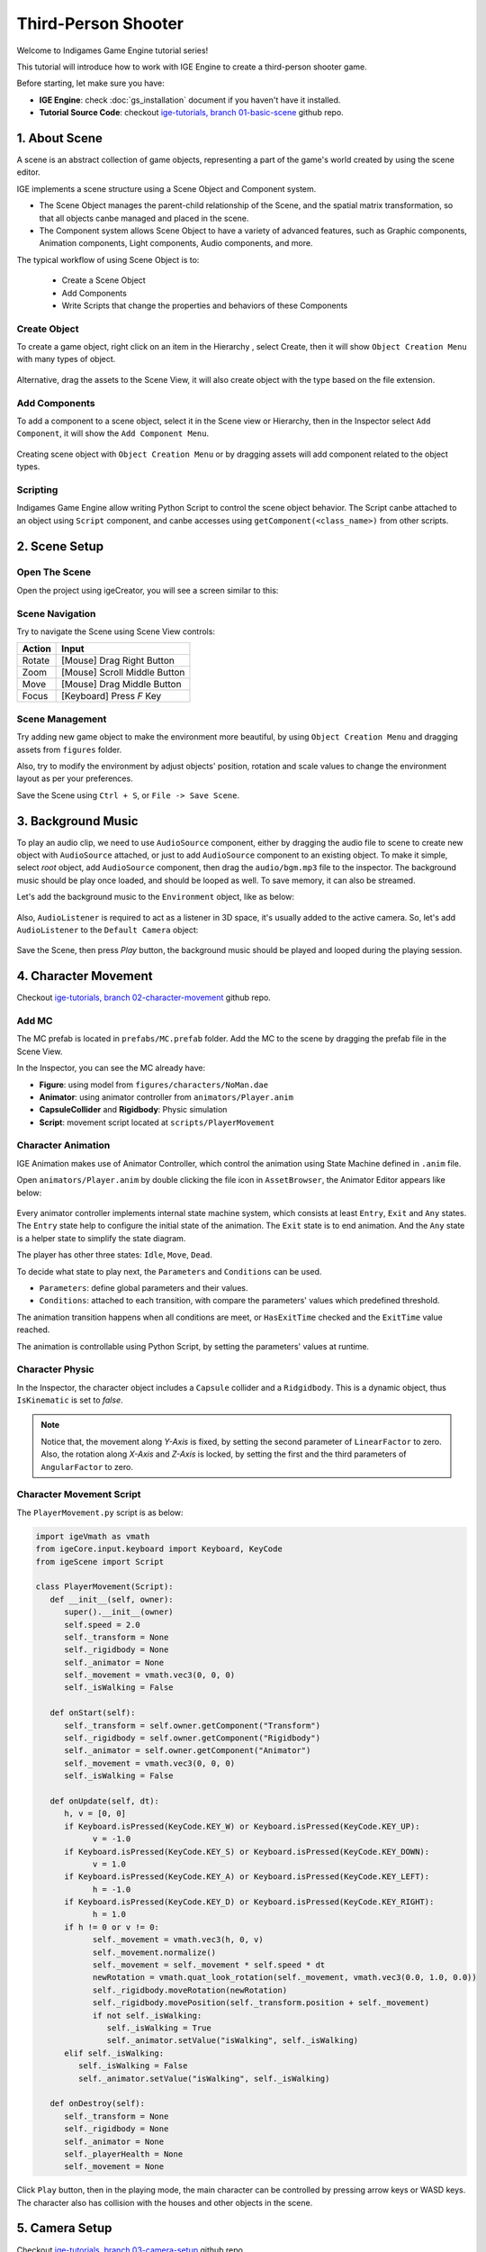 Third-Person Shooter
====================

Welcome to Indigames Game Engine tutorial series!

This tutorial will introduce how to work with IGE Engine to create a third-person shooter game.

Before starting, let make sure you have:

- **IGE Engine**: check :doc:`gs_installation` document if you haven't have it installed.
- **Tutorial Source Code**: checkout `ige-tutorials, branch 01-basic-scene <https://github.com/indigames/ige-tutorials/tree/01-basic-scene>`_ github repo.

1. About Scene
--------------

A scene is an abstract collection of game objects, representing a part of the game's world created by using the scene editor.

IGE implements a scene structure using a Scene Object and Component system.

- The Scene Object manages the parent-child relationship of the Scene, and the spatial matrix transformation, so that all objects canbe managed and placed in the scene.
- The Component system allows Scene Object to have a variety of advanced features, such as Graphic components, Animation components, Light components, Audio components, and more.

The typical workflow of using Scene Object is to:

    - Create a Scene Object
    - Add Components
    - Write Scripts that change the properties and behaviors of these Components

Create Object
+++++++++++++

To create a game object, right click on an item in the Hierarchy , select Create, then it will show ``Object Creation Menu`` with many types of object.

.. figure:: images/new_cube.png
   :alt: Object Creation Menu

Alternative, drag the assets to the Scene View, it will also create object with the type based on the file extension.

Add Components
++++++++++++++

To add a component to a scene object, select it in the Scene view or Hierarchy, then in the Inspector select ``Add Component``, it will show the ``Add Component Menu``.

.. figure:: images/tut_3rd_shooter_add_component.png
   :alt: Add Component Menu

Creating scene object with ``Object Creation Menu`` or by dragging assets will add component related to the object types.

Scripting
+++++++++

Indigames Game Engine allow writing Python Script to control the scene object behavior.
The Script canbe attached to an object using ``Script`` component, and canbe accesses using ``getComponent(<class_name>)`` from other scripts.

2. Scene Setup
--------------

Open The Scene
++++++++++++++

Open the project using igeCreator, you will see a screen similar to this:

.. figure:: images/editor_layout.png
   :alt: Basic Scene View

Scene Navigation
++++++++++++++++

Try to navigate the Scene using Scene View controls:

.. table::
   :widths: auto

   =============  =================================
    Action         Input
   =============  =================================
   Rotate          [Mouse] Drag Right Button
   Zoom            [Mouse] Scroll Middle Button
   Move            [Mouse] Drag Middle Button
   Focus           [Keyboard] Press `F` Key
   =============  =================================

Scene Management
++++++++++++++++

Try adding new game object to make the environment more beautiful, by using ``Object Creation Menu`` and dragging assets from ``figures`` folder.

Also, try to modify the environment by adjust objects' position, rotation and scale values to change the environment layout as per your preferences.

Save the Scene using ``Ctrl + S``, or ``File -> Save Scene``.

3. Background Music
-------------------

To play an audio clip, we need to use ``AudioSource`` component, either by dragging the audio file to scene to create new object with ``AudioSource`` attached, or just to add ``AudioSource`` component to an existing object.
To make it simple, select `root` object, add ``AudioSource`` component, then drag the ``audio/bgm.mp3`` file to the inspector.
The background music should be play once loaded, and should be looped as well. To save memory, it can also be streamed.

Let's add the background music to the ``Environment`` object, like as below:

.. figure:: images/tut_3rd_shooter_bgm.png
   :alt: Background Music

Also, ``AudioListener`` is required to act as a listener in 3D space, it's usually added to the active camera.
So, let's add ``AudioListener`` to the ``Default Camera`` object:

.. figure:: images/tut_3rd_shooter_audiolistener.png
   :alt: Background Music

Save the Scene, then press `Play` button, the background music should be played and looped during the playing session.

4. Character Movement
---------------------

Checkout `ige-tutorials, branch 02-character-movement <https://github.com/indigames/ige-tutorials/tree/02-character-movement>`_ github repo.

Add MC
++++++

The MC prefab is located in ``prefabs/MC.prefab`` folder. Add the MC to the scene by dragging the prefab file in the Scene View.

In the Inspector, you can see the MC already have:

- **Figure**: using model from ``figures/characters/NoMan.dae``
- **Animator**: using animator controller from ``animators/Player.anim``
- **CapsuleCollider** and **Rigidbody**: Physic simulation
- **Script**: movement script located at ``scripts/PlayerMovement``

.. figure:: images/tut_3rd_shooter_mc.png
   :alt: Main Character

Character Animation
+++++++++++++++++++

IGE Animation makes use of Animator Controller, which control the animation using State Machine defined in ``.anim`` file.

Open ``animators/Player.anim`` by double clicking the file icon in ``AssetBrowser``, the Animator Editor appears like below:

.. figure:: images/tut_3rd_shooter_animator.png
   :alt: Player Animator

Every animator controller implements internal state machine system, which consists at least ``Entry``, ``Exit`` and ``Any`` states.
The ``Entry`` state help to configure the initial state of the animation. The ``Exit`` state is to end animation. And the ``Any`` state is a helper state to simplify the state diagram.

The player has other three states: ``Idle``, ``Move``, ``Dead``.

To decide what state to play next, the ``Parameters`` and ``Conditions`` can be used.

- ``Parameters``: define global parameters and their values.
- ``Conditions``: attached to each transition, with compare the parameters' values which predefined threshold.

The animation transition happens when all conditions are meet, or ``HasExitTime`` checked and the ``ExitTime`` value reached.

The animation is controllable using Python Script, by setting the parameters' values at runtime.

Character Physic
++++++++++++++++

In the Inspector, the character object includes a ``Capsule`` collider and a ``Ridgidbody``.
This is a dynamic object, thus ``IsKinematic`` is set to `false`.

.. note::
   Notice that, the movement along `Y-Axis` is fixed, by setting the second parameter of ``LinearFactor`` to zero. 
   Also, the rotation along `X-Axis` and `Z-Axis` is locked, by setting the first and the third parameters of ``AngularFactor`` to zero.

.. figure:: images/tut_3rd_shooter_mc_rigidbody.png
   :alt: MC Physic

Character Movement Script
+++++++++++++++++++++++++

The ``PlayerMovement.py`` script is as below:

.. code:: python

   import igeVmath as vmath
   from igeCore.input.keyboard import Keyboard, KeyCode
   from igeScene import Script

   class PlayerMovement(Script):
      def __init__(self, owner):
         super().__init__(owner)
         self.speed = 2.0         
         self._transform = None
         self._rigidbody = None
         self._animator = None
         self._movement = vmath.vec3(0, 0, 0)
         self._isWalking = False

      def onStart(self):
         self._transform = self.owner.getComponent("Transform")
         self._rigidbody = self.owner.getComponent("Rigidbody")
         self._animator = self.owner.getComponent("Animator")
         self._movement = vmath.vec3(0, 0, 0)
         self._isWalking = False

      def onUpdate(self, dt):
         h, v = [0, 0]
         if Keyboard.isPressed(KeyCode.KEY_W) or Keyboard.isPressed(KeyCode.KEY_UP):
               v = -1.0
         if Keyboard.isPressed(KeyCode.KEY_S) or Keyboard.isPressed(KeyCode.KEY_DOWN):
               v = 1.0
         if Keyboard.isPressed(KeyCode.KEY_A) or Keyboard.isPressed(KeyCode.KEY_LEFT):
               h = -1.0
         if Keyboard.isPressed(KeyCode.KEY_D) or Keyboard.isPressed(KeyCode.KEY_RIGHT):
               h = 1.0
         if h != 0 or v != 0:
               self._movement = vmath.vec3(h, 0, v)
               self._movement.normalize()
               self._movement = self._movement * self.speed * dt
               newRotation = vmath.quat_look_rotation(self._movement, vmath.vec3(0.0, 1.0, 0.0))
               self._rigidbody.moveRotation(newRotation)
               self._rigidbody.movePosition(self._transform.position + self._movement)
               if not self._isWalking:
                  self._isWalking = True
                  self._animator.setValue("isWalking", self._isWalking)
         elif self._isWalking:
            self._isWalking = False
            self._animator.setValue("isWalking", self._isWalking)

      def onDestroy(self):
         self._transform = None
         self._rigidbody = None
         self._animator = None
         self._playerHealth = None
         self._movement = None

Click ``Play`` button, then in the playing mode, the main character can be controlled by pressing arrow keys or WASD keys.
The character also has collision with the houses and other objects in the scene.

.. figure:: images/tut_3rd_shooter_added_mc.png
   :alt: MC

5. Camera Setup
---------------

Checkout `ige-tutorials, branch 03-camera-setup <https://github.com/indigames/ige-tutorials/tree/03-camera-setup>`_ github repo.

Navigate to ``Default Camera`` object, add a ``Script`` component.
Drag and drop ``scripts/CameraFollow.py`` from ``AssetBrowser`` to the newly created ``Script``.
Lastly, drag and drop the ``NoMan`` from ``Hierarchy`` to ``target`` property, then select ``Transform``.

.. figure:: images/tut_3rd_shooter_camera.png
   :alt: Camera Follow

The ``CameraFollow.py`` script is as below:

.. code:: python

   from igeScene import Script
   import igeVmath as vmath

   class CameraFollow(Script):
      def __init__(self, owner):
         super().__init__(owner)
         self.target = None
         self.smoothing = 5.0
         self._offset = vmath.vec3()

      def onStart(self):
         if self.target is None:
               self.target = self.owner.scene.findObjectByName("MC").getComponent("Transform")
         if self.target is None:
               return
         self._offset = self.owner.transform.position - self.target.position

      def onUpdate(self, dt):
         targetCamPos = self.target.position + self._offset
         self.owner.transform.position = vmath.lerp(self.smoothing * dt, self.owner.transform.position, targetCamPos)

      def onDestroy(self):
         self.target = None
         self._offset = None

Save the scene, and after press ``Play``, the camera will follow the main character while moving around.

.. figure:: images/tut_3rd_shooter_added_camera.png
   :alt: MC

6. Add Enemy
------------

Checkout `ige-tutorials, branch 04-enemy-setup <https://github.com/indigames/ige-tutorials/tree/04-enemy-setup>`_ github repo.

Like the MC, the Enemy prefab is added at ``prefabs/Enemy.prefab``. Create an enemy by drag and drop the prefab to the root node in the ``Hierarchy``.

In the Inspector, the ``Enemy`` object contains:

.. figure:: images/tut_3rd_shooter_enemy.png
   :alt: Enemy Object

- **Figure**: similar to MC, but the ``Diffuse Collor`` changed to Red instead of Blue.
- **Animator**: same as MC
- **Rigidbody** and **Collider**: same as MC
- **NavAgent**: use NavAgent to find and navigate the object in the map
- **Script**: ``EnemyMovement.py`` and ``EnemyHealth.py`` control the movement and heal of the enemy.

To enable NavAgent auto targeting, we also need to setup the NavMesh. The ``DynamicNavMesh`` component is added to ``NavigableArea`` object, along with ``Navigable`` component.

.. figure:: images/tut_3rd_shooter_nav.png
   :alt: NavMesh Setup

The ``EnemyMovement.py`` script is as below:

.. code:: python

   from igeScene import Script
   import igeVmath as vmath

   class EnemyMovement(Script):
      def __init__(self, owner):
         super().__init__(owner)
         self.player = None
         self._transform = None
         self._navAgent = None
         self._rigidbody = None
         self._playerTransform = None
         self._playerHealth = None
         self._enemyHealth = None
         self._animator = None
         self._isWalking = False

      def onStart(self):
         self._transform = self.owner.getComponent("Transform")
         self._rigidbody = self.owner.getComponent("Rigidbody")
         self._navAgent = self.owner.getComponent("NavAgent")
         self._enemyHealth = self.owner.getComponent("EnemyHealth")
         self._animator = self.owner.getComponent("Animator")
         if self.player is None:
               self.player = self.owner.scene.findObjectByName("MC")
         if self.player is not None:
               self._playerTransform = self.player.getComponent("Transform")
               self._playerHealth = self.player.getComponent("PlayerHealth")

      def onUpdate(self, dt):
         if self._enemyHealth.hp > 0.0 and self._playerHealth.hp > 0.0:
               self._navAgent.targetPosition = self._playerTransform.position
               movement = self._playerTransform.position - self._transform.position
               movement.normalize()
               newRotation = vmath.quat_look_rotation(movement, vmath.vec3(0.0, 1.0, 0.0))
               self._rigidbody.moveRotation(newRotation)
               if not self._isWalking:
                  self._isWalking = True
                  self._animator.setValue("isWalking", self._isWalking)                  
         elif self._navAgent.hasTarget():
               self._navAgent.resetTarget()
               self._isWalking = False
               self._animator.setValue("isWalking", self._isWalking)

      def onDestroy(self):
         self.player = None
         self._transform = None
         self._navAgent = None
         self._rigidbody = None
         self._playerTransform = None
         self._playerHealth = None
         self._enemyHealth = None
         self._animator = None

The ``EnemyHealth.py`` script is as below:

.. code:: python

   from igeScene import Script

   class EnemyHealth(Script):
      def __init__(self, owner):
         super().__init__(owner)
         self.maxHp = 20.0
         self.hp = 20.0
         self.scoreValue = 10
         self.sinkSpeed = 0.5
         self.hurtSfx = None
         self.deadSfx = None
         self._transform = None
         self._animator = None
         self._navAgent = None
         self._audio = None
         self._rigidbody = None
         self._isDead = False
         self._timer = 0

      def onStart(self):
         self.hp = self.maxHp
         self._isDead = False
         self._transform = self.owner.getComponent("Transform")
         self._animator = self.owner.getComponent("Animator")
         self._navAgent = self.owner.getComponent("NavAgent")
         self._audio = self.owner.getComponent("AudioSource")
         self._rigidbody = self.owner.getComponent("Rigidbody")

      def onUpdate(self, dt):
         if self._isDead:
               self._timer += dt
               if self._timer >= 1.0:
                  self._transform.position += vmath.vec3(0, -1, 0) * self.sinkSpeed * dt
                  if (self._transform.position.y < -5.0):
                     self.owner.scene.removeObject(self.owner)

      def takeDamage(self, amount):
         self.hp -= amount
         self._animator.setValue("hp", self.hp)
         if self.hp <= 0.0:
               self.dead()
         else:
               self._audio.path = self.hurtSfx
               self._audio.play()

      def dead(self):
         if not self._isDead:
               self._isDead = True
               self._timer = 0.0
               self._navAgent.enable = False
               self._rigidbody.isKinematic = True
               self._audio.path = self.deadSfx
               self._audio.play()

      def onDestroy(self):
         self.hurtSfx = None
         self.deadSfx = None
         self._transform = None
         self._animator = None
         self._navAgent = None
         self._audio = None
         self._rigidbody = None

Click ``Play`` button, the Enemy will keep running toward the MC while he is moving around the map.

.. figure:: images/tut_3rd_shooter_added_enemy.png
   :alt: MC

7. GUI & HUD
------------

In this section, we will add a health indicator and display score in the screen.

Add Score
+++++++++

Add ``SCORE:`` label:

- Right-click the ``UI`` node in Hierarchy, select ``Create -> GUI -> UIText``, it will create new object with UIText component
- Select the new object, rename it as ``txtScore``.
- In the Inspector, change ``Text`` to ``SCORE:``.
- Go to AssetBrowser, open ``fonts/road_font``, then drag the ``road_font.pybm`` to the ``Font`` section in Inspector.
- Change the ``Size`` to ``24``.
- Adjust the Anchor and Position like below:

.. figure:: images/tut_3rd_shooter_hud_score.png
   :alt: Score Textfield

Add score value textfield:

- Select ``txtScore``, right-click and select ``Create -> GUI -> UIText`` to create new textfield for score value.
- Rename the new object as ``txtScoreValue``
- Adjust the Inspector elements like image below:

.. figure:: images/tut_3rd_shooter_hud_score_val.png
   :alt: Score Value Textfield

Now the screen should show ``SCORE: 0`` at the middle-top of the screen. We will show the real score in the next tutorial.

Add Health Bar
++++++++++++++

We can add ``HealthUI`` object to group the UI elements related to player health:

- Right-click the ``Canvas`` object, select ``Create -> New Object``
- Name the new object as ``HealthUI``.
- Adjust the RectTransform so that it will span the whole screen.

.. figure:: images/tut_3rd_shooter_hud_healthui.png
   :alt: HealthUI

We add heart icon to indicate the player health:

- Right-click the ``HealthUI`` object, select ``Create -> GUI -> UIImage``
- Name the new object as ``Heart``
- Drag ``sprites/heart.png`` from AssetBrowser to the Inspector
- Adjust the RectTransform to pin the icon to the top-left of the screen

.. figure:: images/tut_3rd_shooter_hud_heart.png
   :alt: Heart

We also add a Health Bar, by using UISlider component:

- Right-click the ``HealthUI`` object, select ``Create -> GUI -> UISlider``
- Name the new object as ``HealthSlider``
- The health slider is changed automatically, so we need to remove the handle, by delete ``handleArea`` child object.
- Change the background color to light-red color, by selecting ``background``, then adjust color accordingly.
- Change the fill color to light-green, by selecting ``fillArea -> fill`` object, then adjust the color to light-green
- Select the ``HealthSlider``, then adjust the RectTransform like below:

.. figure:: images/tut_3rd_shooter_hud_health_slider.png
   :alt: Health Slider

To provide graphical feedback when player is being attacked, we add a splash effect, by using UIImage component.

- Right-click the ``HealthUI`` object, select ``Create -> GUI -> UIImage``
- Name the new object as ``imgDamaged``
- Drag ``sprites/white.png`` from AssetBrowser to the Inspector
- Adjust color alpha to ``0``
- Adjust the RectTransform to span the image full screen

.. figure:: images/tut_3rd_shooter_hud_damaged.png
   :alt: Damaged Image

This should be enough to display player health and score to the screen.

.. figure:: images/tut_3rd_shooter_added_gui.png
   :alt: Added GUI

Checkout `ige-tutorials, branch 05-gui-hud <https://github.com/indigames/ige-tutorials/tree/05-gui-hud>`_ github repo.

8. MC Health
------------

In this section, we will make the enemy attack, and adjust the player health on the UI accordingly.

Player Health
+++++++++++++

- In AssetBrowser, open ``prefabs/MC.prefab`` by double-clicking it.
- In AssetBrowser, create new script by navigating to ``scripts``, then right-click, select ``New Script``, enter ``PlayerHealth`` in the textfield.

The ``PlayerHealth.py`` is as below:

.. code:: python

   import igeVmath as vmath
   from igeScene import Script

   class PlayerHealth(Script):
      def __init__(self, owner):
         super().__init__(owner)
         self.maxHp = 100.0
         self.hp = 100.0
         self.healthSlider = None
         self.damageImage = None
         self.flashSpeed = 5.0
         self.deadSfx = None
         self.hurtSfx = None
         self._animator = None
         self._audio = None
         self._damaged = False

      def onStart(self):
         self._animator = self.owner.getComponent("Animator")
         self._audio = self.owner.getComponent("AudioSource")
         self.hp = self.maxHp

      def onUpdate(self, dt):
         if self._damaged:
               self.damageImage.color = vmath.vec4(1.0, 0.0, 0.0, 0.3)
         else:
               self.damageImage.color = vmath.lerp(self.flashSpeed * dt, self.damageImage.color, vmath.vec4(1.0, 0.0, 0.0, 0.0))
         self._damaged = False

      def takeDamage(self, amount):
         self._damaged = True
         self.hp -= amount
         self._animator.setValue("hp", self.hp)
         self.healthSlider.value = self.hp
         if self.hp <= 0:
               self._audio.path = self.deadSfx
               self._audio.play()
               self.owner.getComponent("PlayerMovement").enable = False
               self.owner.getComponent("PlayerShoot").enable = False
               self.owner.getComponent("PlayerHealth").enable = False
         else:
               self._audio.path = self.hurtSfx
               self._audio.play()

      def onDestroy(self):
         self.healthSlider = None
         self.damageImage = None
         self.deadSfx = None
         self.hurtSfx = None
         self._animator = None
         self._audio = None

- Select ``MC`` object, create new ``Script`` component, drag ``scripts/PlayerHealth.py`` to the path.
- Drag ``HealthSlider`` to the Inspector, in ``healthSlider`` textfield, select ``UISlider``
- Drag ``imgDamaged`` to the Inspector, in ``damageImage`` textfield, select ``UIImage``
- Drag ``audio/player_hurt.wav`` and ``audio/player_death.wav`` audio to the inspector in ``hurtSfx`` and ``deadSfx`` textfields.
- Save the prefab, select reload prefab when asked.

Enemy Attack
++++++++++++

- In AssetBrowser, open ``prefabs/Enemy.prefab`` by double-clicking it.
- In AssetBrowser, create new script by navigating to ``scripts``, then right-click, select ``New Script``, enter ``EnemyAttack`` in the textfield.
- Select ``Enemy`` object, create new ``Script`` component, drag ``scripts/EnemyAttack.py`` to the path.
- Save the prefab, select reload prefab when asked.

The ``EnemyAttack.py`` is as below:

.. code:: python

   from igeScene import Script

   class EnemyAttack(Script):
      def __init__(self, owner):
         super().__init__(owner)
         self.timeBetweenAttack = 1.0
         self.attackDamage = 10
         self._animator = None
         self._player = None
         self._playerHealth = None
         self._enemyHealth = None
         self._playerInRange = False
         self._timer = 0.0

      def onStart(self):
         self._player = self.owner.scene.findObjectByName("MC")
         if self._player is not None:
               self._playerHealth = self._player.getComponent("PlayerHealth")
         self._enemyHealth = self.owner.getComponent("EnemyHealth")
         self._animator = self.owner.getComponent("Animator")

      def onTriggerStart(self, other):
         if other == self._player:
               self._playerInRange = True

      def onTriggerStop(self, other):
         if other == self._player:
               self._playerInRange = False

      def onUpdate(self, dt):
         self._timer += dt
         if self._timer >= self.timeBetweenAttack and self._playerInRange and self._enemyHealth.hp > 0:
               self.attack()

      def attack(self):
         self._timer = 0.0
         if self._playerHealth.hp > 0:
               self._playerHealth.takeDamage(self.attackDamage)

      def onDestroy(self):
         self._animator = None
         self._player = None
         self._playerHealth = None
         self._enemyHealth = None

Save the scene, press ``Play`` button, now if player is near to the enemy, he will be attacked and his health will be updated in HUD.

.. figure:: images/tut_3rd_shooter_added_health.png
   :alt: Added GUI

Checkout `ige-tutorials, branch 06-player-health <https://github.com/indigames/ige-tutorials/tree/06-player-health>`_ github repo.

9. MC Shooting
--------------

In this section, we will equip the MC with a gun and allow him to shoot enemy.

Add Gun to MC
+++++++++++++

- In AssetBrowser, open ``prefabs/MC.prefab`` by double-clicking it.
- Select ``MC`` object, right-click, select ``New Object``, rename it to ``Gun``.
- Select ``Gun``, add ``Figure`` component, drag ``figures/weapons/Gun.dae`` to ``Path``.
- Adjust ``Transform`` component as below:

.. figure:: images/tut_3rd_shooter_gun.png
   :alt: Player Gun

- Save the prefab.

Add Fire Particle
+++++++++++++++++

- In AssetBrowser, open ``prefabs/MC.prefab`` by double-clicking it.
- Select ``Gun``, right-click, select ``New Object``, rename it to ``fxShoot``.
- Select ``fxShoot``, create ``Particle`` component, drag ``effects/shot_effect/shot_eff.efk`` to ``Effect``.
- Adjust ``Transform`` component as below:

.. figure:: images/tut_3rd_shooter_fxshoot.png
   :alt: Shoot Effect

- Save the prefab.

Add Smoke Particle
++++++++++++++++++

- In AssetBrowser, open ``prefabs/Enemy.prefab`` by double-clicking it.
- Select ``Enemy``, right-click, select ``New Object``, rename it to ``fxSmoke``.
- Select ``fxShoot``, create ``Particle`` component, drag ``effects/smoke_effect/smoke.efk`` to ``Effect``.
- Adjust ``Transform`` component as below:

.. figure:: images/tut_3rd_shooter_fxsmoke.png
   :alt: Smoke Effect

- Save the prefab.

Player Shooting
+++++++++++++++

- In AssetBrowser, open ``prefabs/MC.prefab`` by double-clicking it.
- In AssetBrowser, create new script by navigating to ``scripts``, then right-click, select ``New Script``, enter ``PlayerShoot`` in the textfield.

The ``PlayerHealth.py`` is as below:

.. code:: python

   import igeVmath as vmath
   from igeCore.input.keyboard import Keyboard, KeyCode
   from igeScene import Script

   class PlayerShoot(Script):
      def __init__(self, owner):
         super().__init__(owner)
         self.attackDamage = 20.0
         self.attackRange = 100.0
         self.timeBetweenAttack = 0.15
         self.shootSfx = None
         self.shootFx = None
         self._transform = None
         self._audio = None
         self._physic = None
         self._playerHealth = None
         self._timer = 0.0

      def onStart(self):
         self._transform = self.owner.getComponent("Transform")
         self._audio = self.owner.getComponent("AudioSource")
         self._physic = self.owner.scene.root.getComponent("PhysicManager")
         self._playerHealth = self.owner.getComponent("PlayerHealth")

      def onUpdate(self, dt):
         self._timer += dt
         if self._playerHealth.hp > 0 and Keyboard.isPressed(KeyCode.KEY_SPACE):
               self.shoot()

      def shoot(self):
         if self._timer < self.timeBetweenAttack:
               return
         self._timer = 0.0
         self._audio.path = self.shootSfx
         self._audio.play()
         self.shootFx.play()

         hit = self._physic.rayTestClosest(self._transform.position, self._transform.forward * self.attackRange)
         if hit is not None:
               hitObject = hit["hitObject"]
               hitPosition = hit["hitPosition"]
               hitPosition.y += 0.3
               enemyHealth = hitObject.getComponent("EnemyHealth")
               if enemyHealth is not None and enemyHealth.hp > 0.0:
                  enemyHealth.takeDamage(self.attackDamage)
                  smokeFx = hitObject.findChildByName("fxSmoke")
                  if smokeFx is not None:
                     smokeFx.getComponent("Transform").position = hitPosition
                     smokeFx.getComponent("Particle").play()

      def onDestroy(self):
         self.shootSfx = None
         self.shootFx = None
         self._transform = None
         self._audio = None
         self._physic = None
         self._playerHealth = None

- Select ``MC`` object, add ``Script`` component, drag ``scripts/PlayerShoot.py`` to ``Path``.
- Drag ``fxShoot`` to the Inspector, in the ``shootFx`` textfield
- Drag ``audio/player_shoot.wav`` to the ``shootSfx`` in the inspector.
- Save the prefab.

Update Score
++++++++++++

We need to add ``ScoreManager`` script to the root object to manage game score:

- In AssetBrowser, navigate to ``scripts``, create new script called ``ScoreManager.py``.

The ``ScoreManager.py`` is as simple as below:

.. code:: python

   from igeScene import Script

   class ScoreManager(Script):
      def __init__(self, owner):
         super().__init__(owner)
         self.scoreTxt = None
         self._score = 0

      def onStart(self):
         self._score = 0

      def score(self, value):
         self._score += value
         if self.scoreTxt is not None:
               self.scoreTxt.text = str(self._score)

      def onDestroy(self):
         self.scoreTxt = None

- Select ``main`` object, attach ``ScoreManager.py`` to it.
- Drag ``txtScoreValue`` from the UI to ``scoreTxt`` in the Inspector.
- Save the scene.

To add score, update ``EnemyHealth.py`` as below:

.. code:: python

   from igeScene import Script
   import igeVmath as vmath

   class EnemyHealth(Script):
      def __init__(self, owner):
         super().__init__(owner)
         self.maxHp = 20.0
         self.hp = 20.0
         self.scoreValue = 10
         self.sinkSpeed = 0.5
         self.hurtSfx = None
         self.deadSfx = None
         self._transform = None
         self._animator = None
         self._navAgent = None
         self._audio = None
         self._rigidbody = None
         self._scoreManager = None
         self._isDead = False
         self._timer = 0

      def onStart(self):
         self.hp = self.maxHp
         self._isDead = False
         self._transform = self.owner.getComponent("Transform")
         self._animator = self.owner.getComponent("Animator")
         self._navAgent = self.owner.getComponent("NavAgent")
         self._audio = self.owner.getComponent("AudioSource")
         self._rigidbody = self.owner.getComponent("Rigidbody")
         self._scoreManager = self.owner.scene.root.getComponent("ScoreManager")

      def onUpdate(self, dt):
         if self._isDead:
               self._timer += dt
               if self._timer >= 1.0:
                  self._transform.position += vmath.vec3(0, -1, 0) * self.sinkSpeed * dt
                  if (self._transform.position.y < -5.0):
                     self.owner.scene.removeObject(self.owner)

      def takeDamage(self, amount):
         self.hp -= amount
         self._animator.setValue("hp", self.hp)
         if self.hp <= 0.0:
               self.dead()
         else:
               self._audio.path = self.hurtSfx
               self._audio.play()

      def dead(self):
         if not self._isDead:
               self._isDead = True
               self._timer = 0.0
               self._navAgent.enable = False
               self._rigidbody.isKinematic = True
               self._audio.path = self.deadSfx
               self._audio.play()
               self._scoreManager.score(self.scoreValue)

      def onDestroy(self):
         self.hurtSfx = None
         self.deadSfx = None
         self._transform = None
         self._animator = None
         self._navAgent = None
         self._audio = None
         self._rigidbody = None
         self._scoreManager = None
         self._timer = None

Press ``Play`` button, the MC now can shoot enemy by pressing SPACE. Once enemy dead, the score will be added and updated in the UI.

.. figure:: images/tut_3rd_shooter_added_shoot.png
   :alt: Added Player Shooting

Checkout `ige-tutorials, branch 07-player-shooting <https://github.com/indigames/ige-tutorials/tree/07-player-shooting>`_ github repo.

10. Game Over
-------------

In this section, we will spawn enemy around the map, and calculate condition to make the game over, as well as provide ability to replay the game.

Game Over UI
++++++++++++

The Game Over UI is as simple as below:

.. figure:: images/tut_3rd_shooter_gameover_ui.png
   :alt: Game Over UI

We display a layer with transparent red color, on top of that is ``Game Over`` text, and a `Replay` button to allow player to replay.
In the AssetBrowser, add new script called ``ReplayBtn.py`` in ``scripts/gui`` folder, then attach the script to the ``Replay`` button.

Spawning Enemy
++++++++++++++

We add some spawning point in the map, for examples at the ``Restaurant`` and in the ``Hut`` object. We mark the point by adding dummy objects named ``SpawnPoint_xx``.

Next, we create ``EnemyManager`` script, and attach it to the root node of the scene.

The ``EnemyManager.py`` is as below:

.. code:: python

   from igeScene import Script
   import random

   class EnemyManager(Script):
      def __init__(self, owner):
         super().__init__(owner)
         self.player = None
         self.enemyPrefab = None
         self.spawnTime = 3.0
         self.spawnPoint = None
         self.spawnPoint2 = None
         self.spawnPoint3 = None
         self._playerHealth = None
         self._spawnTimer = 0.0
         self._spawnPoints = None
         self._enemyId = 0

      def onStart(self):
         self._enemyId = 0
         if self.player is None:
               self.player = self.owner.scene.findObjectByName("MC")
               if self.player is None:
                  return
         self._playerHealth = self.player.getComponent("PlayerHealth")
         self._spawnPoints = []
         if self.spawnPoint is not None:
               self._spawnPoints.append(self.spawnPoint)
         if self.spawnPoint2 is not None:
               self._spawnPoints.append(self.spawnPoint2)
         if self.spawnPoint3 is not None:
               self._spawnPoints.append(self.spawnPoint3)

      def onUpdate(self, dt):
         self._spawnTimer += dt
         if self._spawnTimer >= self.spawnTime:
               self.spawn()

      def spawn(self):
         if self._playerHealth.hp <= 0:
               return
         spawnIndex = random.randrange(0, len(self._spawnPoints))
         self.owner.scene.loadPrefab(self.enemyPrefab, f"Enemy_{self._enemyId}", self.owner.scene.root, self._spawnPoints[spawnIndex].position)
         self._enemyId += 1
         self._spawnTimer = 0.0

      def onDestroy(self):
         self.player = None
         self.enemyPrefab = None
         self.spawnPoint = None
         self.spawnPoint2 = None
         self.spawnPoint3 = None
         self._playerHealth = None
         self._spawnPoints = None

After attaching the script:

- Drag ``MC`` to ``player`` textbox
- Drag ``prefabs/Enemy.prefab`` from AssetBrowser to ``enemyPrefab`` textbox
- Drag ``SpawnPoint_xx`` to the ``spawnPointxx`` textbox
- Save the scene.

Game Over Script
++++++++++++++++

Create new script named ``GameManager.py`` and attach to the root object.

The content of ``GameManager.py`` is as below:

.. code:: python
   
   from igeScene import Script, SceneManager

   class GameManager(Script):
      def __init__(self, owner):
         super().__init__(owner)
         self._gameOverUI = None

      def onStart(self):
         self._gameOverUI = self.owner.scene.findObjectByName("GameOverUI")
         self._gameOverUI.active = False

      def play(self):
         SceneManager.getInstance().reloadScene()

      def gameOver(self):
         self._gameOverUI.active = True

      def onDestroy(self):
         self._gameOverUI = None

When MC's health fall below zero, the ``Game Over`` screen should appear. Edit ``PlayerHealth.py`` as below:

.. code:: python
   
   from igeScene import Script, SceneManager
   import igeVmath as vmath
   from igeScene import Script

   class PlayerHealth(Script):
      def __init__(self, owner):
         super().__init__(owner)
         self.maxHp = 100.0
         self.hp = 100.0
         self.healthSlider = None
         self.damageImage = None
         self.flashSpeed = 5.0
         self.deadSfx = None
         self.hurtSfx = None
         self._animator = None
         self._audio = None
         self._damaged = False

      def onStart(self):
         self._animator = self.owner.getComponent("Animator")
         self._audio = self.owner.getComponent("AudioSource")
         self.hp = self.maxHp

      def onUpdate(self, dt):        
         if self._damaged:
               self.damageImage.color = vmath.vec4(1.0, 0.0, 0.0, 0.3)
         else:
               self.damageImage.color = vmath.lerp(self.flashSpeed * dt, self.damageImage.color, vmath.vec4(1.0, 0.0, 0.0, 0.0))
         self._damaged = False

      def takeDamage(self, amount):
         self._damaged = True
         self.hp -= amount
         self._animator.setValue("hp", self.hp)
         self.healthSlider.value = self.hp
         if self.hp <= 0:
               self._audio.path = self.deadSfx
               self._audio.play()
               self.owner.getComponent("PlayerMovement").enable = False
               self.owner.getComponent("PlayerShoot").enable = False
               self.owner.getComponent("PlayerHealth").enable = False
               self.owner.scene.root.getComponent("GameManager").gameOver()
         else:
               self._audio.path = self.hurtSfx
               self._audio.play()

      def onDestroy(self):
         self.healthSlider = None
         self.damageImage = None
         self.deadSfx = None
         self.hurtSfx = None
         self._animator = None
         self._audio = None

Replay The Game
+++++++++++++++

For this tutorial, replay the game is as simple as reload the scene from the beginning.

Edit ``ReplayBtn.py`` as below:

.. code:: python

   from igeScene import Script

   class ReplayBtn(Script):
      def __init__(self, owner):
         super().__init__(owner)

      def onUpdate(self, dt):
         pass

      def onClick(self):
         self.owner.scene.root.getComponent("GameManager").play()

Play the game now, when being attacked by enemy, if the HC's health fall below zero, the Game Over screen will be shown, and user will be able to replay the game by press ``Replay`` button.

.. figure:: images/tut_3rd_shooter_added_gameover.png
   :alt: Game Over

Checkout `ige-tutorials, branch 08-game-over <https://github.com/indigames/ige-tutorials/tree/08-game-over>`_ github repo.


11. Mobile Control
------------------

On mobile device, access to Keyboard is very limited. We should add UI elements to move the player, and allow shooting with touch screen.

Shoot Button
++++++++++++

- Select ``Canvas`` object, add new ``UIButton``, name it as ``btnShoot``.
- In the Inspector, change the ``Transition Mode`` to ``Sprite Swap``.
- Set the ``Normal`` state to ``sprites/joystick/joystick_p.png``
- Set press ``Pressed`` state to ``sprites/joystick/joystick.png``
- Create new Script in ``scripts/gui``, named ``ShootBtn.py``, then attach to the ``btnShoot`` object.
- Adjust the RectTransform as below:

.. figure:: images/tut_3rd_shooter_btn_shoot.png
   :alt: Shoot Button

The content of ``ShootBtn.py`` is as below:

.. code:: python

   from igeScene import Script

   class ShootBtn(Script):
      def __init__(self, owner):
         super().__init__(owner)
         self.player = None
         self._playerShoot = None

      def onStart(self):
         if self.player is None:
            if self.player = self.owner.scene.findObjectByName("MC")
         if self.player is not None:
               self._playerShoot = self.player.getComponent("PlayerShoot")

      def onClick(self):
         if self._playerShoot is not None:
               self._playerShoot.shoot()

      def onDestroy(self):
         self.player = None
         self._playerShoot = None


Movement JoyStick
+++++++++++++++++

There is no ``JoyStick`` component, but we can make it using ``UIImage``.

- Select ``Canvas``, add new ``UIImage``, name it as ``jsMove``.
- In the Inspector, drag ``sprites/joystick/joystick.png`` to ``Path``.
- Adjust the size to ``96 x 96`` pixels.
- Adjust the RectTransform as below:

.. figure:: images/tut_3rd_shooter_js_move.png
   :alt: Move JoyStick

- Select ``jsMove``, add new ``UIImage``, name it as ``jsMoveCtrl``.
- In the Inspector, drag ``sprites/joystick/joystick_p.png`` to ``Path``.
- Adjust the size to ``48 x 48`` pixels.
- Create new ``Script`` in ``scripts/gui``, named ``JoyStick.py``:

.. code:: python

   from igeScene import Script
   import igeVmath as vmath
   from igeCore.input.touch import Touch

   class JoyStick(Script):
      def __init__(self, owner):
         super().__init__(owner)
         self.moveCtrl = None
         self._value = vmath.vec2(0, 0)
         self._maxSize = 0
         self._pressed = False
         self._pressedPosition = vmath.vec3(0, 1, 0)
         self._fingerId = -1
         self._transform = None
         self._scene = None

      def onStart(self):
         self._transform = self.owner.getComponent("RectTransform")
         self._maxSize = max(self._transform.size.x, self._transform.size.y) * 0.5
         self._scene = self.owner.scene
         self._value = vmath.vec2(0, 0)
         if self.moveCtrl is not None:
               self._moveTransform = self.moveCtrl.getComponent("RectTransform")

      def clamp(self, n, smallest, largest):
         return max(smallest, min(n, largest))

      def onUpdate(self, dt):
         for i in range(0, Touch.count()):
               pos = Touch.getPosition(i)
               if Touch.isPressed(i):
                  hit = self._scene.raycastUI(pos)
                  if hit["hitObject"].name == self.owner.name or hit["hitObject"].name == self.moveCtrl.name:
                     self._pressed = True
                     self._pressedPosition = hit["hitPosition"]
                     self._pressedPosition.z = 0
                     self._value = vmath.vec2(0, 0)
                     self._fingerId = Touch.getId(i)
               elif Touch.isMoved(i):
                  if self._pressed and self._fingerId == Touch.getId(i):
                     hit = self._scene.raycastUI(pos)
                     newPos = hit["hitPosition"]
                     newPos.z = 0
                     diff = hit["hitPosition"] - self._pressedPosition
                     self._pressedPosition = hit["hitPosition"]
                     if self._moveTransform is not None and self._maxSize > 0:
                           position = self._moveTransform.localPosition + diff
                           position.x = self.clamp(position.x, -self._maxSize, self._maxSize)
                           position.y = self.clamp(position.y, -self._maxSize, self._maxSize)
                           self._moveTransform.localPosition = position
                           self._value = vmath.vec2(position.x / self._maxSize, position.y / self._maxSize)
               elif Touch.isReleased(i):
                  if self._pressed and self._fingerId == Touch.getId(i):
                     self._pressed = False
                     self._fingerId = -1
                     if self._moveTransform is not None:
                           self._moveTransform.localPosition = vmath.vec3(0, 0, self._moveTransform.localPosition.z)
                           self._value = vmath.vec2(0,0)

      def getValue(self):
         return self._value

      def onDestroy(self):
         self.moveCtrl = None
         self._transform = None
         self._scene = None

- Attach the ``JoyStick.py`` to ``jsMove`` object, assign ``jsMoveCtrl`` to ``moveCtrl`` textbox.
- Adjust ``PlayerMovement.py`` as below:

.. code:: python

   import igeVmath as vmath
   from igeCore.input.keyboard import Keyboard, KeyCode
   from igeScene import Script

   class PlayerMovement(Script):
      def __init__(self, owner):
         super().__init__(owner)
         self.speed = 2.0
         self.jsMove = None
         self._movement = vmath.vec3(0, 0, 0)
         self._transform = None
         self._rigidbody = None
         self._animator = None
         self._playerHealth = None
         self._jsMoveScript = None

      def onStart(self):
         self._transform = self.owner.getComponent("Transform")
         self._rigidbody = self.owner.getComponent("Rigidbody")
         self._animator = self.owner.getComponent("Animator")
         self._playerHealth = self.owner.getComponent("PlayerHealth")
         if self.jsMove is not None:
               self._jsMoveScript = self.jsMove.getComponent("Script")

      def onUpdate(self, dt):
         if self._playerHealth.hp <= 0:
               return
         h, v = [0, 0]
         if Keyboard.isPressed(KeyCode.KEY_W) or Keyboard.isPressed(KeyCode.KEY_UP):
               v = -1.0
         if Keyboard.isPressed(KeyCode.KEY_S) or Keyboard.isPressed(KeyCode.KEY_DOWN):
               v = 1.0
         if Keyboard.isPressed(KeyCode.KEY_A) or Keyboard.isPressed(KeyCode.KEY_LEFT):
               h = -1.0
         if Keyboard.isPressed(KeyCode.KEY_D) or Keyboard.isPressed(KeyCode.KEY_RIGHT):
               h = 1.0

         if h == 0 and v == 0 and self._jsMoveScript is not None:
               mv = self._jsMoveScript.getValue()
               h = mv.x
               v = -mv.y

         if h != 0 or v != 0:
               self._movement = vmath.vec3(h, 0, v)
               self._movement.normalize()
               self._movement = self._movement * self.speed * dt
               newRotation = vmath.quat_look_rotation(self._movement, vmath.vec3(0.0, 1.0, 0.0))
               self._rigidbody.moveRotation(newRotation)
               self._rigidbody.movePosition(self._transform.position + self._movement)
               self._animator.setValue("isWalking", True)
         elif self._animator.getValue("isWalking"):
               self._animator.setValue("isWalking", False)

      def onDestroy(self):
         self.jsMove = None
         self._transform = None
         self._rigidbody = None
         self._animator = None
         self._playerHealth = None
         self._jsMoveScript = None

- Assign ``jsMove`` to ``jsMove`` textbox in Script Inspector.

Now, when play the game, the MC character will be able to controlled using the Move JoyStick, and he can shoot using Shoot button in the screen.

.. figure:: images/tut_3rd_shooter_added_mobile_control.png
   :alt: Mobile Control

Checkout `ige-tutorials, branch 09-mobile-control <https://github.com/indigames/ige-tutorials/tree/09-mobile-control>`_ github repo.
